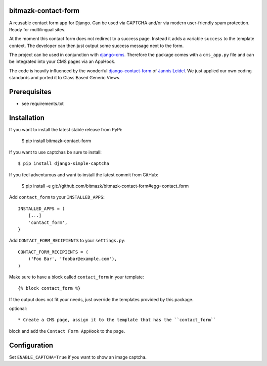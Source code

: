 bitmazk-contact-form
====================

A reusable contact form app for Django. Can be used via CAPTCHA and/or via
modern user-friendly spam protection. Ready for multilingual sites.

At the moment this contact form does not redirect to a success page. Instead
it adds a variable ``success`` to the template context. The developer can then
just output some success message next to the form.

The project can be used in conjunction with `django-cms
<https://github.com/divio/django-cms>`_. Therefore the package comes with a
``cms_app.py`` file and can be integrated into your CMS pages via an AppHook.

The code is heavily influenced by the wonderful `django-contact-form
<https://github.com/jezdez/django-contact-form>`_ of `Jannis Leidel
<https://github.com/jezdez>`_. We just applied our own coding standards and
ported it to Class Based Generic Views.

Prerequisites
=============

- see requirements.txt

Installation
============

If you want to install the latest stable release from PyPi:

    $ pip install bitmazk-contact-form

If you want to use captchas be sure to install::

    $ pip install django-simple-captcha

If you feel adventurous and want to install the latest commit from GitHub:

    $ pip install -e git://github.com/bitmazk/bitmazk-contact-form#egg=contact_form

Add ``contact_form`` to your ``INSTALLED_APPS``::

    INSTALLED_APPS = (
        [...]
        'contact_form',
    }

Add ``CONTACT_FORM_RECIPIENTS`` to your ``settings.py``::

    CONTACT_FORM_RECIPIENTS = (
        ('Foo Bar', 'foobar@example.com'),
    )

Make sure to have a block called ``contact_form`` in your template::

  {% block contact_form %}

If the output does not fit your needs, just override the templates provided by
this package.

optional::

* Create a CMS page, assign it to the template that has the ``contact_form``
block and add the ``Contact Form AppHook`` to the page.

Configuration
=============

Set ``ENABLE_CAPTCHA=True`` if you want to show an image captcha.
